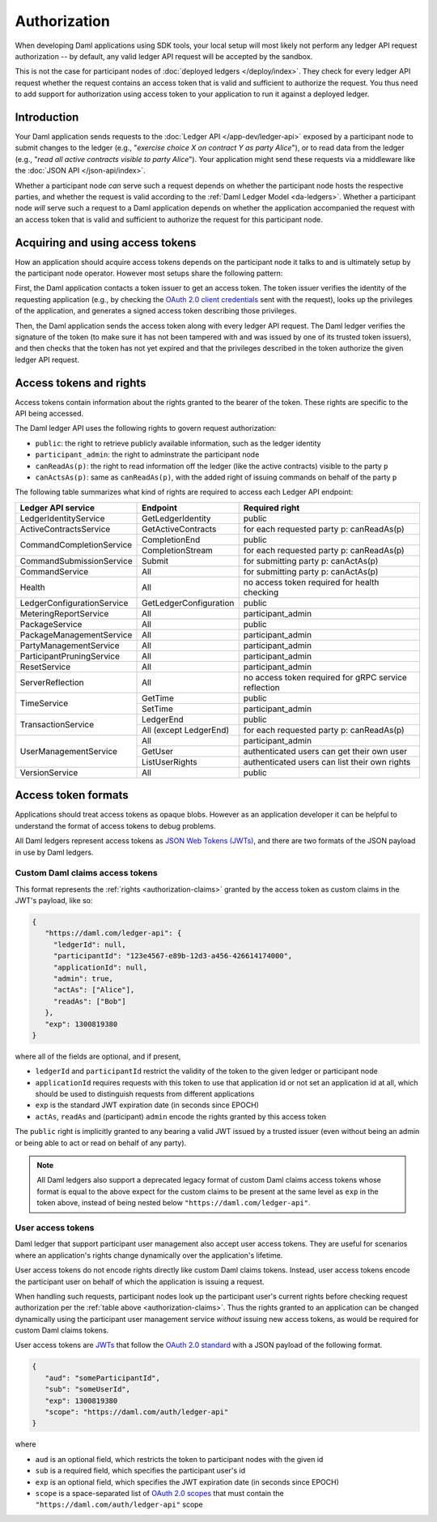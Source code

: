 .. Copyright (c) 2022 Digital Asset (Switzerland) GmbH and/or its affiliates. All rights reserved.
.. SPDX-License-Identifier: Apache-2.0

.. _authorization:

Authorization
#############

When developing Daml applications using SDK tools,
your local setup will most likely not perform any ledger API request authorization --
by default, any valid ledger API request will be accepted by the sandbox.

This is not the case for participant nodes of :doc:`deployed ledgers </deploy/index>`.
They check for every ledger API request whether the request contains an access token that is valid and sufficient to authorize the request.
You thus need to add support for authorization using access token to your application to run it against a deployed ledger.

Introduction
************

Your Daml application sends requests to the :doc:`Ledger API </app-dev/ledger-api>` exposed by a participant node to submit changes to the ledger
(e.g., "*exercise choice X on contract Y as party Alice*"), or to read data from the ledger
(e.g., "*read all active contracts visible to party Alice*").
Your application might send these requests via a middleware like the :doc:`JSON API </json-api/index>`.

Whether a participant node *can* serve such a request depends on whether the participant node hosts the respective parties, and
whether the request is valid according to the :ref:`Daml Ledger Model <da-ledgers>`.
Whether a participant node *will* serve such a request to a Daml application depends on whether the application accompanied the
request with an access token that is valid and sufficient to authorize the request for this participant node.

Acquiring and using access tokens
*********************************

How an application should acquire access tokens depends on the participant node it talks to and is ultimately setup by the participant node operator.
However most setups share the following pattern:

First, the Daml application contacts a token issuer to get an access token.
The token issuer verifies the identity of the requesting application
(e.g., by checking the `OAuth 2.0 client credentials <https://datatracker.ietf.org/doc/html/rfc6749#section-2.2>`_ sent with the request),
looks up the privileges of the application,
and generates a signed access token describing those privileges.

Then, the Daml application sends the access token along with every ledger API request.
The Daml ledger verifies the signature of the token (to make sure it has not been tampered with and was issued by one of its trusted token issuers),
and then checks that the token has not yet expired and that the privileges described in the token authorize the given ledger API request.

.. image:: ./images/Authentication.svg


.. _authorization-claims:

Access tokens and rights
************************

Access tokens contain information about the rights granted to the bearer of the token. These rights are specific to the API being accessed.

The Daml ledger API uses the following rights to govern request authorization:

- ``public``: the right to retrieve publicly available information, such as the ledger identity
- ``participant_admin``: the right to adminstrate the participant node
- ``canReadAs(p)``: the right to read information off the ledger (like the active contracts) visible to the party ``p``
- ``canActsAs(p)``: same as ``canReadAs(p)``, with the added right of issuing commands on behalf of the party ``p``

The following table summarizes what kind of rights are required to access each Ledger API endpoint:

+-------------------------------------+----------------------------+--------------------------------------------------------+
| Ledger API service                  | Endpoint                   | Required right                                         |
+=====================================+============================+========================================================+
| LedgerIdentityService               | GetLedgerIdentity          | public                                                 |
+-------------------------------------+----------------------------+--------------------------------------------------------+
| ActiveContractsService              | GetActiveContracts         | for each requested party p: canReadAs(p)               |
+-------------------------------------+----------------------------+--------------------------------------------------------+
| CommandCompletionService            | CompletionEnd              | public                                                 |
|                                     +----------------------------+--------------------------------------------------------+
|                                     | CompletionStream           | for each requested party p: canReadAs(p)               |
+-------------------------------------+----------------------------+--------------------------------------------------------+
| CommandSubmissionService            | Submit                     | for submitting party p: canActAs(p)                    |
+-------------------------------------+----------------------------+--------------------------------------------------------+
| CommandService                      | All                        | for submitting party p: canActAs(p)                    |
+-------------------------------------+----------------------------+--------------------------------------------------------+
| Health                              | All                        | no access token required for health checking           |
+-------------------------------------+----------------------------+--------------------------------------------------------+
| LedgerConfigurationService          | GetLedgerConfiguration     | public                                                 |
+-------------------------------------+----------------------------+--------------------------------------------------------+
| MeteringReportService               | All                        | participant_admin                                      |
+-------------------------------------+----------------------------+--------------------------------------------------------+
| PackageService                      | All                        | public                                                 |
+-------------------------------------+----------------------------+--------------------------------------------------------+
| PackageManagementService            | All                        | participant_admin                                      |
+-------------------------------------+----------------------------+--------------------------------------------------------+
| PartyManagementService              | All                        | participant_admin                                      |
+-------------------------------------+----------------------------+--------------------------------------------------------+
| ParticipantPruningService           | All                        | participant_admin                                      |
+-------------------------------------+----------------------------+--------------------------------------------------------+
| ResetService                        | All                        | participant_admin                                      |
+-------------------------------------+----------------------------+--------------------------------------------------------+
| ServerReflection                    | All                        | no access token required for gRPC service reflection   |
+-------------------------------------+----------------------------+--------------------------------------------------------+
| TimeService                         | GetTime                    | public                                                 |
|                                     +----------------------------+--------------------------------------------------------+
|                                     | SetTime                    | participant_admin                                      |
+-------------------------------------+----------------------------+--------------------------------------------------------+
| TransactionService                  | LedgerEnd                  | public                                                 |
|                                     +----------------------------+--------------------------------------------------------+
|                                     | All (except LedgerEnd)     | for each requested party p: canReadAs(p)               |
+-------------------------------------+----------------------------+--------------------------------------------------------+
| UserManagementService               | All                        | participant_admin                                      |
|                                     +----------------------------+--------------------------------------------------------+
|                                     | GetUser                    | authenticated users can get their own user             |
|                                     +----------------------------+--------------------------------------------------------+
|                                     | ListUserRights             | authenticated users can list their own rights          |
+-------------------------------------+----------------------------+--------------------------------------------------------+
| VersionService                      | All                        | public                                                 |
+-------------------------------------+----------------------------+--------------------------------------------------------+


.. _access-token-formats:

Access token formats
********************

Applications should treat access tokens as opaque blobs.
However as an application developer it can be helpful to understand the format of access tokens to debug problems.

All Daml ledgers represent access tokens as `JSON Web Tokens (JWTs) <https://datatracker.ietf.org/doc/html/rfc7519>`_,
and there are two formats of the JSON payload in use by Daml ledgers.


Custom Daml claims access tokens
================================

This format represents the :ref:`rights <authorization-claims>` granted by the access token as custom claims in the JWT's payload, like so:


.. code-block:: json

   {
      "https://daml.com/ledger-api": {
        "ledgerId": null,
        "participantId": "123e4567-e89b-12d3-a456-426614174000",
        "applicationId": null,
        "admin": true,
        "actAs": ["Alice"],
        "readAs": ["Bob"]
      },
      "exp": 1300819380
   }

where all of the fields are optional, and if present,

- ``ledgerId`` and ``participantId`` restrict the validity of the token to the given ledger or participant node
- ``applicationId`` requires requests with this token to use that application id or not set an application id at all, which should be used to distinguish requests from different applications
- ``exp`` is the standard JWT expiration date (in seconds since EPOCH)
- ``actAs``, ``readAs`` and (participant) ``admin`` encode the rights granted by this access token

The ``public`` right is implicitly granted to any bearing a valid JWT issued by a trusted issuer (even without being an admin or being able to act or read on behalf of any party).

.. note:: All Daml ledgers also support a deprecated legacy format of custom Daml claims
   access tokens whose format is equal to the above expect for the custom claims
   to be present at the same level as ``exp`` in the token above,
   instead of being nested below ``"https://daml.com/ledger-api"``.


User access tokens
==================

Daml ledger that support participant user management also accept user access tokens.
They are useful for scenarios where an application's rights change dynamically over the application's lifetime.

User access tokens do not encode rights directly like custom Daml claims tokens.
Instead, user access tokens encode the participant user on behalf of which the application is issuing a request.

When handling such requests, participant nodes look up the participant user's current rights
before checking request authorization per the  :ref:`table above <authorization-claims>`.
Thus the rights granted to an application can be changed dynamically using
the participant user management service *without* issuing new access tokens, as would be required for custom Daml claims tokens.

User access tokens are `JWTs <https://datatracker.ietf.org/doc/html/rfc7519>`_ that follow the
`OAuth 2.0 standard <https://datatracker.ietf.org/doc/html/rfc6749>`_ with a JSON payload of the following format.

.. code-block:: json

   {
      "aud": "someParticipantId",
      "sub": "someUserId",
      "exp": 1300819380
      "scope": "https://daml.com/auth/ledger-api"
   }

where

- ``aud`` is an optional field, which restricts the token to participant nodes with the given id
- ``sub`` is a required field, which specifies the participant user's id
- ``exp`` is an optional field, which specifies the JWT expiration date (in seconds since EPOCH)
- ``scope`` is a space-separated list of `OAuth 2.0 scopes <https://datatracker.ietf.org/doc/html/rfc6749#section-3.3>`_
  that must contain the ``"https://daml.com/auth/ledger-api"`` scope
